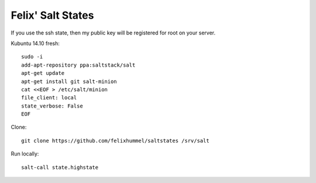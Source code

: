 Felix' Salt States
==================
If you use the ssh state, then my public key will be registered for root on
your server.

Kubuntu 14.10 fresh::

    sudo -i
    add-apt-repository ppa:saltstack/salt
    apt-get update
    apt-get install git salt-minion
    cat <<EOF > /etc/salt/minion
    file_client: local
    state_verbose: False
    EOF

Clone::

    git clone https://github.com/felixhummel/saltstates /srv/salt

Run locally::

    salt-call state.highstate

